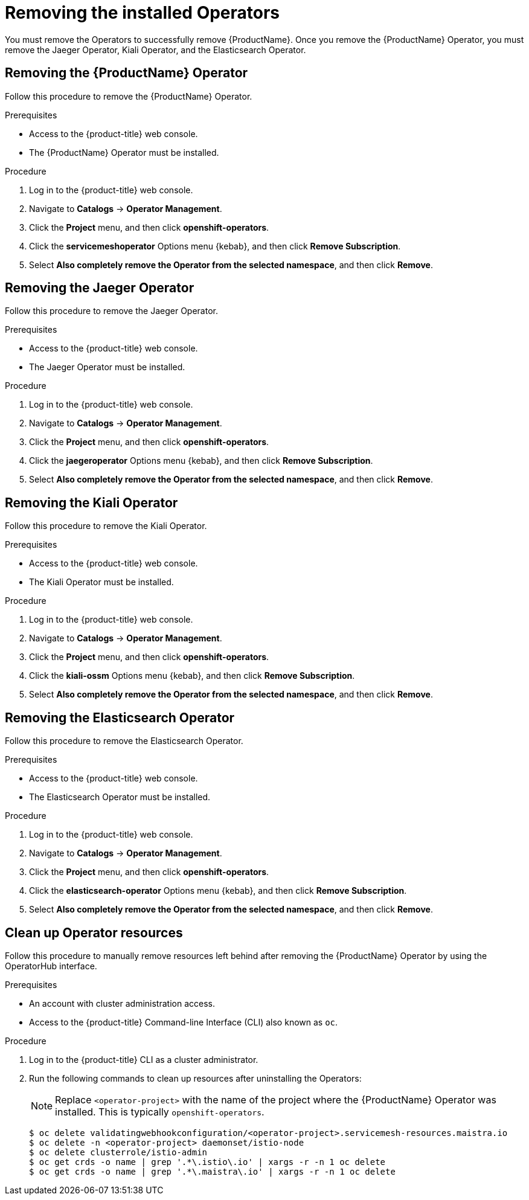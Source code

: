 // Module included in the following assemblies:
//
// * service_mesh/service_mesh_install/removing-ossm.adoc

[id="ossm-operatorhub-remove_{context}"]
= Removing the installed Operators

You must remove the Operators to successfully remove {ProductName}. Once you remove the {ProductName} Operator, you must remove the Jaeger Operator, Kiali Operator, and the Elasticsearch Operator.

[id="ossm-remove-operator-servicemesh_{context}"]
== Removing the {ProductName} Operator

Follow this procedure to remove the {ProductName} Operator.

.Prerequisites

* Access to the {product-title} web console.
* The {ProductName} Operator must be installed.

.Procedure

. Log in to the {product-title} web console.

. Navigate to *Catalogs* -> *Operator Management*.

. Click the *Project* menu, and then click *openshift-operators*.

. Click the *servicemeshoperator* Options menu {kebab}, and then click *Remove Subscription*.

. Select *Also completely remove the Operator from the selected namespace*, and then click *Remove*.


[id="ossm-remove-operator-jaeger_{context}"]
== Removing the Jaeger Operator

Follow this procedure to remove the Jaeger Operator.

.Prerequisites

* Access to the {product-title} web console.
* The Jaeger Operator must be installed.

.Procedure

. Log in to the {product-title} web console.

. Navigate to *Catalogs* -> *Operator Management*.

. Click the *Project* menu, and then click *openshift-operators*.

. Click the *jaegeroperator* Options menu {kebab}, and then click *Remove Subscription*.

. Select *Also completely remove the Operator from the selected namespace*, and then click *Remove*.

[id="ossm-remove-operator-kiali_{context}"]
== Removing the Kiali Operator

Follow this procedure to remove the Kiali Operator.

.Prerequisites

* Access to the {product-title} web console.
* The Kiali Operator must be installed.

.Procedure

. Log in to the {product-title} web console.

. Navigate to *Catalogs* -> *Operator Management*.

. Click the *Project* menu, and then click *openshift-operators*.

. Click the *kiali-ossm* Options menu {kebab}, and then click *Remove Subscription*.

. Select *Also completely remove the Operator from the selected namespace*, and then click *Remove*.

[id="ossm-remove-operator-elasticsearch_{context}"]
== Removing the Elasticsearch Operator

Follow this procedure to remove the Elasticsearch Operator.

.Prerequisites

* Access to the {product-title} web console.
* The Elasticsearch Operator must be installed.

.Procedure

. Log in to the {product-title} web console.

. Navigate to *Catalogs* -> *Operator Management*.

. Click the *Project* menu, and then click *openshift-operators*.

. Click the *elasticsearch-operator* Options menu {kebab}, and then click *Remove Subscription*.

. Select *Also completely remove the Operator from the selected namespace*, and then click *Remove*.


[id="ossm-remove-cleanup_{context}"]
== Clean up Operator resources

Follow this procedure to manually remove resources left behind after removing the {ProductName} Operator by using the OperatorHub interface.

.Prerequisites

* An account with cluster administration access.
* Access to the {product-title} Command-line Interface (CLI) also known as `oc`.

.Procedure

. Log in to the {product-title} CLI as a cluster administrator.

. Run the following commands to clean up resources after uninstalling the Operators:
+
[NOTE]
====
Replace `<operator-project>` with the name of the project where the {ProductName} Operator was installed. This is typically `openshift-operators`.
====
+
----
$ oc delete validatingwebhookconfiguration/<operator-project>.servicemesh-resources.maistra.io
$ oc delete -n <operator-project> daemonset/istio-node
$ oc delete clusterrole/istio-admin
$ oc get crds -o name | grep '.*\.istio\.io' | xargs -r -n 1 oc delete
$ oc get crds -o name | grep '.*\.maistra\.io' | xargs -r -n 1 oc delete
----

